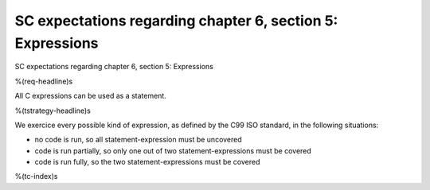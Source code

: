 SC expectations regarding chapter 6, section 5: Expressions
===========================================================

SC expectations regarding chapter 6, section 5: Expressions

%(req-headline)s

All C expressions can be used as a statement.

%(tstrategy-headline)s

We exercice every possible kind of expression, as defined by the C99 ISO
standard, in the following situations:

-   no code is run, so all statement-expression must be uncovered
-   code is run partially, so only one out of two statement-expressions must be
    covered
-   code is run fully, so the two statement-expressions must be covered

%(tc-index)s
